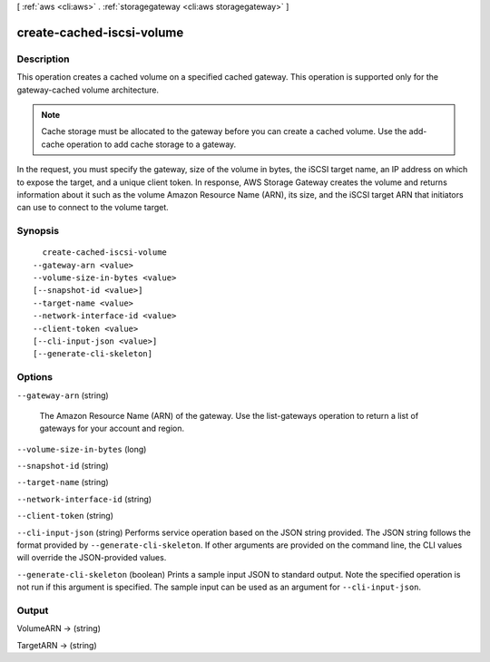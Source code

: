 [ :ref:`aws <cli:aws>` . :ref:`storagegateway <cli:aws storagegateway>` ]

.. _cli:aws storagegateway create-cached-iscsi-volume:


**************************
create-cached-iscsi-volume
**************************



===========
Description
===========



This operation creates a cached volume on a specified cached gateway. This operation is supported only for the gateway-cached volume architecture.

 

.. note::

  Cache storage must be allocated to the gateway before you can create a cached volume. Use the  add-cache operation to add cache storage to a gateway. 

 

In the request, you must specify the gateway, size of the volume in bytes, the iSCSI target name, an IP address on which to expose the target, and a unique client token. In response, AWS Storage Gateway creates the volume and returns information about it such as the volume Amazon Resource Name (ARN), its size, and the iSCSI target ARN that initiators can use to connect to the volume target.



========
Synopsis
========

::

    create-cached-iscsi-volume
  --gateway-arn <value>
  --volume-size-in-bytes <value>
  [--snapshot-id <value>]
  --target-name <value>
  --network-interface-id <value>
  --client-token <value>
  [--cli-input-json <value>]
  [--generate-cli-skeleton]




=======
Options
=======

``--gateway-arn`` (string)


  The Amazon Resource Name (ARN) of the gateway. Use the  list-gateways operation to return a list of gateways for your account and region.

  

``--volume-size-in-bytes`` (long)


``--snapshot-id`` (string)


``--target-name`` (string)


``--network-interface-id`` (string)


``--client-token`` (string)


``--cli-input-json`` (string)
Performs service operation based on the JSON string provided. The JSON string follows the format provided by ``--generate-cli-skeleton``. If other arguments are provided on the command line, the CLI values will override the JSON-provided values.

``--generate-cli-skeleton`` (boolean)
Prints a sample input JSON to standard output. Note the specified operation is not run if this argument is specified. The sample input can be used as an argument for ``--cli-input-json``.



======
Output
======

VolumeARN -> (string)

  

  

TargetARN -> (string)

  

  

